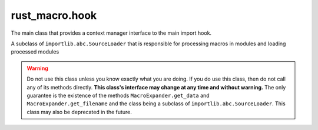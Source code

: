 rust_macro.hook
======================

.. module:: rust_macro.hook

.. class:: ExpandMacros()


    The main class that provides a context manager interface to the main import hook.

    .. method:: __enter__() -> rust_macro.ExpandMacros
    
       Enables macro expansion on import

      :returns: self

    .. method:: __exit__(exception_type, exception_value, exception_traceback, /) -> None

       Disables macro expansion on import


.. exception:: MacroFindError(msg: str)

    An Exception that is raised when a module does not define macros when another module expects it.

    

    
.. exception:: MacroNotFoundError(name: str)

    A subclass of ``NameError`` that is raised when a macro cannot be found in the current scope.



.. class:: MacroExpander(fullname: str, path: str)

    A subclass of ``importlib.abc.SourceLoader`` that is responsible for processing macros in modules and loading processed modules

    .. warning::

       Do not use this class unless you know exactly what you are doing. If you do use this class, then do not call any of its methods directly. **This class's interface may change at any time and without warning.** The only guarantee is the existence of the methods ``MacroExpander.get_data`` and ``MacroExpander.get_filename`` and the class being a subclass of ``importlib.abc.SourceLoader``. This class may also be deprecated in the future.
       
    .. attribute:: fullname
        :type: str
        :value: fullname

        The full name of the module that ``self`` is responsible for loading

    .. attribute:: path
       :type: str
       :value: path

        The path of the module that ``self`` is responsible for loading

    .. attribute:: macros
       :type: dict[str, Callable[[Iterable[Token]], Union[Iterable[Token], str]]]
       :value: {}

       The mapping of names to macros that ``self`` uses to expand macros


    .. method:: add_macros(fullname: str) -> None:

       Update ``self``'s macro mapping with the contents of the module ``{fullname}.__macros__``.

       :param str fullname: The full name of the module to import macros from
       :raises MacroFindError: if the module at ``fullname`` does not have a ``__macros__`` atribute
       :raises ModuleNotFoundError: when the module path doesn't exist
        

    .. method:: get_filename(fullname: str) -> str

        Gets the path of the file that ``self`` is responsible for loading.

        :returns: ``self.path``


    .. method:: expand_macros(self, tokens: MutableSequence[Token]) -> MutableSequence[Token]

       Expands all registered macros in the token list

        :raises MacroNotFoundError: when there is an attempt to expand a macro that isn't defined in the current scope


    .. method:: recursive_expand(self, code: MutableSequence[Token], *, depth_limit: int = 50) -> MutableSequence[Token]

        Recursively expands macros that are in the token list.

        :raises MacroNotFoundError: when there is an attempt to expand a macro that isn't defined in the current scope
        :raises MacroError: when the ``depth_limit`` is exceeded


    .. method:: get_data(filename: str) -> str

        Gets the source code for the final processed module.

        :param str filename: the file path that is opened




    
